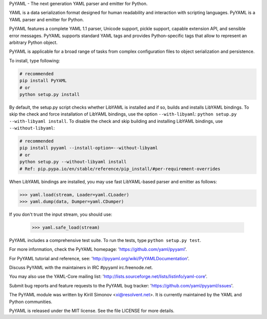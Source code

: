 PyYAML - The next generation YAML parser and emitter for Python.

.. image:: https://travis-ci.org/yaml/pyyaml.svg?branch=master
    :target: https://travis-ci.org/yaml/pyyaml

.. image:: https://badge.fury.io/py/PyYAML.svg
    :target: https://badge.fury.io/py/PyYAML

YAML is a data serialization format designed for human readability
and interaction with scripting languages.  PyYAML is a YAML parser
and emitter for Python.

PyYAML features a complete YAML 1.1 parser, Unicode support, pickle
support, capable extension API, and sensible error messages.  PyYAML
supports standard YAML tags and provides Python-specific tags that
allow to represent an arbitrary Python object.

PyYAML is applicable for a broad range of tasks from complex
configuration files to object serialization and persistence.

To install, type following:

.. code-block:: shell

    # recommended
    pip install PyYAML
    # or
    python setup.py install

By default, the setup.py script checks whether LibYAML is installed
and if so, builds and installs LibYAML bindings.  To skip the check
and force installation of LibYAML bindings, use the option ``--with-libyaml``:
``python setup.py --with-libyaml install``.  To disable the check and
skip building and installing LibYAML bindings, use ``--without-libyaml``:


.. code-block:: shell

    # recommended
    pip install pyyaml --install-option=--without-libyaml
    # or
    python setup.py --without-libyaml install
    # Ref: pip.pypa.io/en/stable/reference/pip_install/#per-requirement-overrides


When LibYAML bindings are installed, you may use fast LibYAML-based
parser and emitter as follows:

.. code-block:: python

    >>> yaml.load(stream, Loader=yaml.CLoader)
    >>> yaml.dump(data, Dumper=yaml.CDumper)

If you don't trust the input stream, you should use:

    >>> yaml.safe_load(stream)

PyYAML includes a comprehensive test suite.  To run the tests,
type ``python setup.py test``.

For more information, check the PyYAML homepage:
'https://github.com/yaml/pyyaml'.

For PyYAML tutorial and reference, see:
'http://pyyaml.org/wiki/PyYAMLDocumentation'.

Discuss PyYAML with the maintainers in IRC #pyyaml irc.freenode.net.

You may also use the YAML-Core mailing list:
'http://lists.sourceforge.net/lists/listinfo/yaml-core'.

Submit bug reports and feature requests to the PyYAML bug tracker:
'https://github.com/yaml/pyyaml/issues'.

The PyYAML module was written by Kirill Simonov <xi@resolvent.net>.
It is currently maintained by the YAML and Python communities.

PyYAML is released under the MIT license.
See the file LICENSE for more details.
